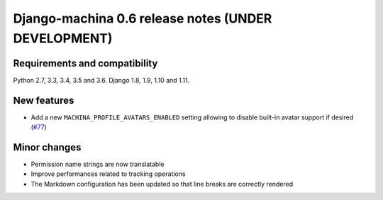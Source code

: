 ####################################################
Django-machina 0.6 release notes (UNDER DEVELOPMENT)
####################################################

Requirements and compatibility
------------------------------

Python 2.7, 3.3, 3.4, 3.5 and 3.6. Django 1.8, 1.9, 1.10 and 1.11.

New features
------------

* Add a new ``MACHINA_PROFILE_AVATARS_ENABLED`` setting allowing to disable built-in avatar support
  if desired (`#77 <https://github.com/ellmetha/django-machina/pull/77>`_)

Minor changes
-------------

* Permission name strings are now translatable
* Improve performances related to tracking operations
* The Markdown configuration has been updated so that line breaks are correctly rendered
